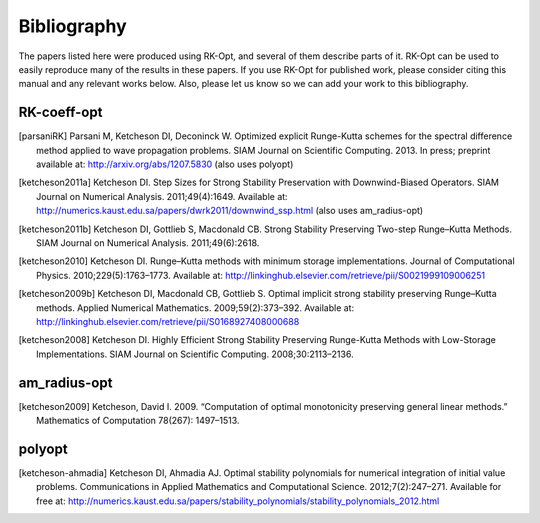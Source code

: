 ============
Bibliography
============
The papers listed here were produced using RK-Opt, and several of them describe parts of it.
RK-Opt can be used to easily reproduce many of the results in these papers.
If you use RK-Opt for published work, please consider citing this manual and any relevant works below.
Also, please let us know so we can add your work to this bibliography.

RK-coeff-opt
------------

.. [parsaniRK] Parsani M, Ketcheson DI, Deconinck W. Optimized explicit Runge-Kutta schemes for the spectral difference method applied to wave propagation problems. SIAM Journal on Scientific Computing. 2013. In press; preprint available at: http://arxiv.org/abs/1207.5830 (also uses polyopt)

.. [ketcheson2011a] Ketcheson DI. Step Sizes for Strong Stability Preservation with Downwind-Biased Operators. SIAM Journal on Numerical Analysis. 2011;49(4):1649. Available at: http://numerics.kaust.edu.sa/papers/dwrk2011/downwind_ssp.html (also uses am_radius-opt)

.. [ketcheson2011b] Ketcheson DI, Gottlieb S, Macdonald CB. Strong Stability Preserving Two-step Runge–Kutta Methods. SIAM Journal on Numerical Analysis. 2011;49(6):2618.

.. [ketcheson2010] Ketcheson DI. Runge–Kutta methods with minimum storage implementations. Journal of Computational Physics. 2010;229(5):1763–1773. Available at: http://linkinghub.elsevier.com/retrieve/pii/S0021999109006251 

.. [ketcheson2009b] Ketcheson DI, Macdonald CB, Gottlieb S. Optimal implicit strong stability preserving Runge–Kutta methods. Applied Numerical Mathematics. 2009;59(2):373–392. Available at: http://linkinghub.elsevier.com/retrieve/pii/S0168927408000688

.. [ketcheson2008] Ketcheson DI. Highly Efficient Strong Stability Preserving Runge-Kutta Methods with Low-Storage Implementations. SIAM Journal on Scientific Computing. 2008;30:2113–2136.

am_radius-opt
--------------

.. [ketcheson2009] Ketcheson, David I. 2009. “Computation of optimal monotonicity preserving general linear methods.” Mathematics of Computation 78(267): 1497–1513.

polyopt
--------

.. [ketcheson-ahmadia] Ketcheson DI, Ahmadia AJ. Optimal stability polynomials for numerical integration of initial value problems. Communications in Applied Mathematics and Computational Science. 2012;7(2):247–271. Available for free at: http://numerics.kaust.edu.sa/papers/stability_polynomials/stability_polynomials_2012.html
